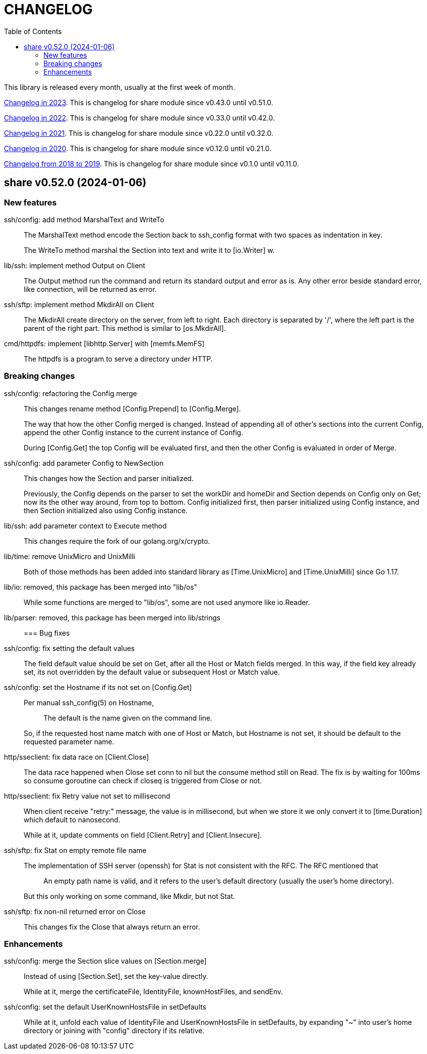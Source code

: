 = CHANGELOG
:toc:
:sectanchors:

This library is released every month, usually at the first week of month.

link:CHANGELOG_2023.html[Changelog in 2023^].
This is changelog for share module since v0.43.0 until v0.51.0.

link:CHANGELOG_2022.html[Changelog in 2022^].
This is changelog for share module since v0.33.0 until v0.42.0.

link:CHANGELOG_2021.html[Changelog in 2021^].
This is changelog for share module since v0.22.0 until v0.32.0.

link:CHANGELOG_2020.html[Changelog in 2020^].
This is changelog for share module since v0.12.0 until v0.21.0.

link:CHANGELOG_2018-2019.html[Changelog from 2018 to 2019^].
This is changelog for share module since v0.1.0 until v0.11.0.

[#v0_52_0]
== share v0.52.0 (2024-01-06)

[#v0_52_0__new_features]
===  New features

ssh/config: add method MarshalText and WriteTo::
+
--
The MarshalText method encode the Section back to ssh_config format
with two spaces as indentation in key.

The WriteTo method marshal the Section into text and write it to
[io.Writer] w.
--

lib/ssh: implement method Output on Client::
+
--
The Output method run the command and return its standard output and
error as is.
Any other error beside standard error, like connection, will be returned
as error.
--

ssh/sftp: implement method MkdirAll on Client::
+
--
The MkdirAll create directory on the server, from left to right.
Each directory is separated by '/', where the left part is the parent of
the right part.
This method is similar to [os.MkdirAll].
--

cmd/httpdfs: implement [libhttp.Server] with [memfs.MemFS]::
+
--
The httpdfs is a program to serve a directory under HTTP.
--

[#v0_52_0__breaking_changes]
=== Breaking changes

ssh/config: refactoring the Config merge::
+
--
This changes rename method [Config.Prepend] to [Config.Merge].

The way that how the other Config merged is changed.
Instead of appending all of other's sections into the current Config,
append the other Config instance to the current instance of Config.

During [Config.Get] the top Config will be evaluated first, and then the
other Config is evaluated in order of Merge.
--

ssh/config: add parameter Config to NewSection::
+
--
This changes how the Section and parser initialized.

Previously, the Config depends on the parser to set the workDir and
homeDir and Section depends on Config only on Get; now its the other
way around, from top to bottom.
Config initialized first, then parser initialized using Config instance,
and then Section initialized also using Config instance.
--

lib/ssh: add parameter context to Execute method::
+
--
This changes require the fork of our golang.org/x/crypto.
--

lib/time: remove UnixMicro and UnixMilli::
+
--
Both of those methods has been added into standard library as
[Time.UnixMicro] and [Time.UnixMilli] since Go 1.17.
--

lib/io: removed, this package has been merged into "lib/os"::
+
--
While some functions are merged to "lib/os", some are not used anymore
like io.Reader.
--

lib/parser: removed, this package has been merged into lib/strings::


[#v0_52_0__bug_fixes]
=== Bug fixes

ssh/config: fix setting the default values::
+
--
The field default value should be set on Get, after all the Host or
Match fields merged.
In this way, if the field key already set, its not overridden by the
default value or subsequent Host or Match value.
--

ssh/config: set the Hostname if its not set on [Config.Get]::
+
--
Per manual ssh_config(5) on Hostname,

[quote]
The default is the name given on the command line.

So, if the requested host name match with one of Host or Match, but
Hostname is not set, it should be default to the requested parameter
name.
--

http/sseclient: fix data race on [Client.Close]::
+
--
The data race happened when Close set conn to nil but the consume
method still on Read.
The fix is by waiting for 100ms so consume goroutine can check if closeq
is triggered from Close or not.
--

http/sseclient: fix Retry value not set to millisecond::
+
--
When client receive "retry:" message, the value is in millisecond, but
when we store it we only convert it to [time.Duration] which default
to nanosecond.

While at it, update comments on field [Client.Retry] and
[Client.Insecure].
--

ssh/sftp: fix Stat on empty remote file name::
+
--
The implementation of SSH server (openssh) for Stat is not consistent with
the RFC.
The RFC mentioned that

[quote]
An empty path name is valid, and it refers to the user's default
directory (usually the user's home directory).

But this only working on some command, like Mkdir, but not Stat.
--

ssh/sftp: fix non-nil returned error on Close::
+
--
This changes fix the Close that always return an error.
--


[#v0_52_0__enhancements]
===  Enhancements

ssh/config: merge the Section slice values on [Section.merge]::
+
--
Instead of using [Section.Set], set the key-value directly.

While at it, merge the certificateFile, IdentityFile, knownHostFiles,
and sendEnv.
--

ssh/config: set the default UserKnownHostsFile in setDefaults::
+
--
While at it, unfold each value of IdentityFile and UserKnownHostsFile
in setDefaults, by expanding "~" into user's home directory or joining
with "config" directory if its relative.
--
